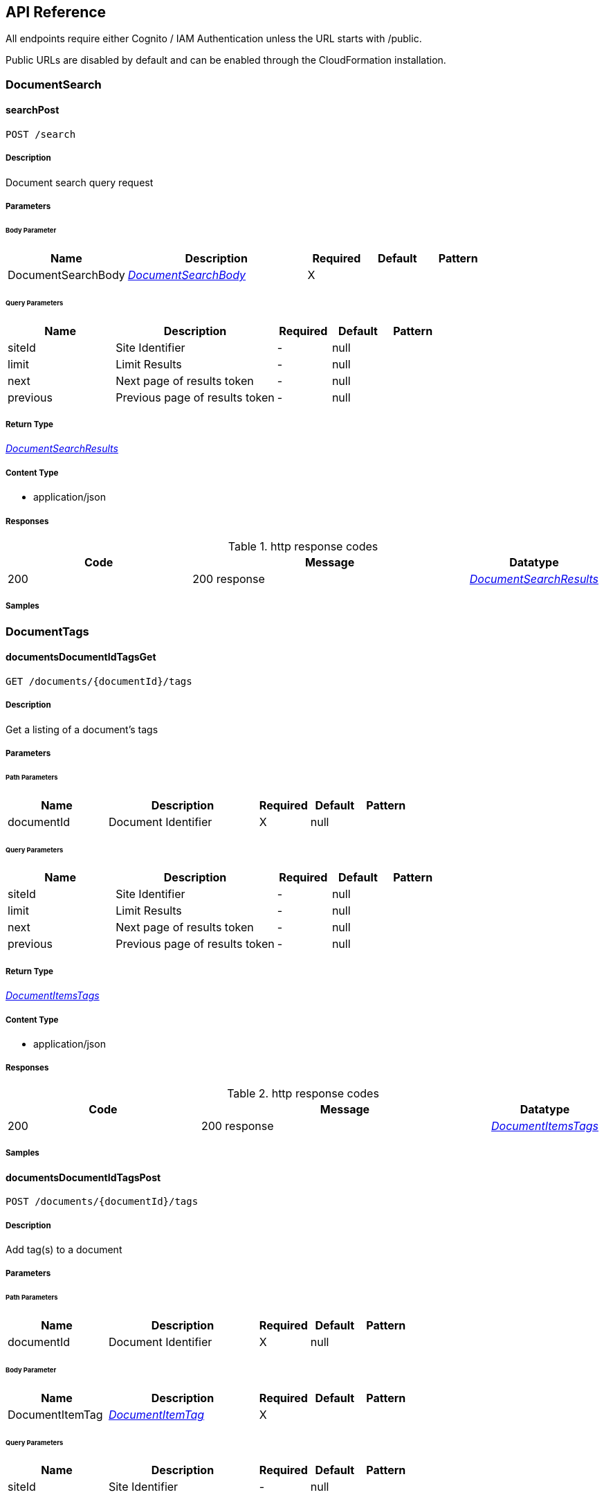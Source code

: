 API Reference
-------------
All endpoints require either Cognito / IAM Authentication unless the URL starts with /public.

Public URLs are disabled by default and can be enabled through the CloudFormation installation.

[.DocumentSearch]
=== DocumentSearch


[.searchPost]
==== searchPost

`POST /search`



===== Description

Document search query request


// markup not found, no include::{specDir}search/POST/spec.adoc[opts=optional]



===== Parameters


====== Body Parameter

[cols="2,3,1,1,1"]
|===
|Name| Description| Required| Default| Pattern

| DocumentSearchBody
|  <<DocumentSearchBody>>
| X
| 
| 

|===



====== Query Parameters

[cols="2,3,1,1,1"]
|===
|Name| Description| Required| Default| Pattern

| siteId
| Site Identifier 
| -
| null
| 

| limit
| Limit Results 
| -
| null
| 

| next
| Next page of results token 
| -
| null
| 

| previous
| Previous page of results token 
| -
| null
| 

|===


===== Return Type

<<DocumentSearchResults>>


===== Content Type

* application/json

===== Responses

.http response codes
[cols="2,3,1"]
|===
| Code | Message | Datatype


| 200
| 200 response
|  <<DocumentSearchResults>>

|===

===== Samples


// markup not found, no include::{snippetDir}search/POST/http-request.adoc[opts=optional]


// markup not found, no include::{snippetDir}search/POST/http-response.adoc[opts=optional]



// file not found, no * wiremock data link :search/POST/POST.json[]


ifdef::internal-generation[]
===== Implementation

// markup not found, no include::{specDir}search/POST/implementation.adoc[opts=optional]


endif::internal-generation[]


[.DocumentTags]
=== DocumentTags


[.documentsDocumentIdTagsGet]
==== documentsDocumentIdTagsGet

`GET /documents/{documentId}/tags`



===== Description

Get a listing of a document's tags


// markup not found, no include::{specDir}documents/\{documentId\}/tags/GET/spec.adoc[opts=optional]



===== Parameters

====== Path Parameters

[cols="2,3,1,1,1"]
|===
|Name| Description| Required| Default| Pattern

| documentId
| Document Identifier 
| X
| null
| 

|===




====== Query Parameters

[cols="2,3,1,1,1"]
|===
|Name| Description| Required| Default| Pattern

| siteId
| Site Identifier 
| -
| null
| 

| limit
| Limit Results 
| -
| null
| 

| next
| Next page of results token 
| -
| null
| 

| previous
| Previous page of results token 
| -
| null
| 

|===


===== Return Type

<<DocumentItemsTags>>


===== Content Type

* application/json

===== Responses

.http response codes
[cols="2,3,1"]
|===
| Code | Message | Datatype


| 200
| 200 response
|  <<DocumentItemsTags>>

|===

===== Samples


// markup not found, no include::{snippetDir}documents/\{documentId\}/tags/GET/http-request.adoc[opts=optional]


// markup not found, no include::{snippetDir}documents/\{documentId\}/tags/GET/http-response.adoc[opts=optional]



// file not found, no * wiremock data link :documents/{documentId}/tags/GET/GET.json[]


ifdef::internal-generation[]
===== Implementation

// markup not found, no include::{specDir}documents/\{documentId\}/tags/GET/implementation.adoc[opts=optional]


endif::internal-generation[]


[.documentsDocumentIdTagsPost]
==== documentsDocumentIdTagsPost

`POST /documents/{documentId}/tags`



===== Description

Add tag(s) to a document


// markup not found, no include::{specDir}documents/\{documentId\}/tags/POST/spec.adoc[opts=optional]



===== Parameters

====== Path Parameters

[cols="2,3,1,1,1"]
|===
|Name| Description| Required| Default| Pattern

| documentId
| Document Identifier 
| X
| null
| 

|===

====== Body Parameter

[cols="2,3,1,1,1"]
|===
|Name| Description| Required| Default| Pattern

| DocumentItemTag
|  <<DocumentItemTag>>
| X
| 
| 

|===



====== Query Parameters

[cols="2,3,1,1,1"]
|===
|Name| Description| Required| Default| Pattern

| siteId
| Site Identifier 
| -
| null
| 

|===


===== Return Type



-


===== Responses

.http response codes
[cols="2,3,1"]
|===
| Code | Message | Datatype


| 201
| Options Response
|  <<>>

|===

===== Samples


// markup not found, no include::{snippetDir}documents/\{documentId\}/tags/POST/http-request.adoc[opts=optional]


// markup not found, no include::{snippetDir}documents/\{documentId\}/tags/POST/http-response.adoc[opts=optional]



// file not found, no * wiremock data link :documents/{documentId}/tags/POST/POST.json[]


ifdef::internal-generation[]
===== Implementation

// markup not found, no include::{specDir}documents/\{documentId\}/tags/POST/implementation.adoc[opts=optional]


endif::internal-generation[]


[.documentsDocumentIdTagsPost_1]
==== documentsDocumentIdTagsPost_1

`POST /documents/{documentId}/tags#`



===== Description

Add tag(s) to a document


// markup not found, no include::{specDir}documents/\{documentId\}/tags#/POST/spec.adoc[opts=optional]



===== Parameters

====== Path Parameters

[cols="2,3,1,1,1"]
|===
|Name| Description| Required| Default| Pattern

| documentId
| Document Identifier 
| X
| null
| 

|===

====== Body Parameter

[cols="2,3,1,1,1"]
|===
|Name| Description| Required| Default| Pattern

| DocumentTagsPost
|  <<DocumentTagsPost>>
| X
| 
| 

|===



====== Query Parameters

[cols="2,3,1,1,1"]
|===
|Name| Description| Required| Default| Pattern

| siteId
| Site Identifier 
| -
| null
| 

|===


===== Return Type



-


===== Responses

.http response codes
[cols="2,3,1"]
|===
| Code | Message | Datatype


| 201
| Options Response
|  <<>>

|===

===== Samples


// markup not found, no include::{snippetDir}documents/\{documentId\}/tags#/POST/http-request.adoc[opts=optional]


// markup not found, no include::{snippetDir}documents/\{documentId\}/tags#/POST/http-response.adoc[opts=optional]



// file not found, no * wiremock data link :documents/{documentId}/tags#/POST/POST.json[]


ifdef::internal-generation[]
===== Implementation

// markup not found, no include::{specDir}documents/\{documentId\}/tags#/POST/implementation.adoc[opts=optional]


endif::internal-generation[]


[.documentsDocumentIdTagsTagKeyDelete]
==== documentsDocumentIdTagsTagKeyDelete

`DELETE /documents/{documentId}/tags/{tagKey}`



===== Description

Delete a document's tag


// markup not found, no include::{specDir}documents/\{documentId\}/tags/\{tagKey\}/DELETE/spec.adoc[opts=optional]



===== Parameters

====== Path Parameters

[cols="2,3,1,1,1"]
|===
|Name| Description| Required| Default| Pattern

| documentId
| Document Identifier 
| X
| null
| 

| tagKey
| Tag Key 
| X
| null
| 

|===




====== Query Parameters

[cols="2,3,1,1,1"]
|===
|Name| Description| Required| Default| Pattern

| siteId
| Site Identifier 
| -
| null
| 

|===


===== Return Type



-


===== Responses

.http response codes
[cols="2,3,1"]
|===
| Code | Message | Datatype


| 200
| Options Response
|  <<>>

|===

===== Samples


// markup not found, no include::{snippetDir}documents/\{documentId\}/tags/\{tagKey\}/DELETE/http-request.adoc[opts=optional]


// markup not found, no include::{snippetDir}documents/\{documentId\}/tags/\{tagKey\}/DELETE/http-response.adoc[opts=optional]



// file not found, no * wiremock data link :documents/{documentId}/tags/{tagKey}/DELETE/DELETE.json[]


ifdef::internal-generation[]
===== Implementation

// markup not found, no include::{specDir}documents/\{documentId\}/tags/\{tagKey\}/DELETE/implementation.adoc[opts=optional]


endif::internal-generation[]


[.documentsDocumentIdTagsTagKeyGet]
==== documentsDocumentIdTagsTagKeyGet

`GET /documents/{documentId}/tags/{tagKey}`



===== Description

Get a document's tag by key


// markup not found, no include::{specDir}documents/\{documentId\}/tags/\{tagKey\}/GET/spec.adoc[opts=optional]



===== Parameters

====== Path Parameters

[cols="2,3,1,1,1"]
|===
|Name| Description| Required| Default| Pattern

| documentId
| Document Identifier 
| X
| null
| 

| tagKey
| Tag Key 
| X
| null
| 

|===




====== Query Parameters

[cols="2,3,1,1,1"]
|===
|Name| Description| Required| Default| Pattern

| siteId
| Site Identifier 
| -
| null
| 

|===


===== Return Type

<<DocumentItemTag>>


===== Content Type

* application/json

===== Responses

.http response codes
[cols="2,3,1"]
|===
| Code | Message | Datatype


| 200
| 200 response
|  <<DocumentItemTag>>

|===

===== Samples


// markup not found, no include::{snippetDir}documents/\{documentId\}/tags/\{tagKey\}/GET/http-request.adoc[opts=optional]


// markup not found, no include::{snippetDir}documents/\{documentId\}/tags/\{tagKey\}/GET/http-response.adoc[opts=optional]



// file not found, no * wiremock data link :documents/{documentId}/tags/{tagKey}/GET/GET.json[]


ifdef::internal-generation[]
===== Implementation

// markup not found, no include::{specDir}documents/\{documentId\}/tags/\{tagKey\}/GET/implementation.adoc[opts=optional]


endif::internal-generation[]


[.documentsDocumentIdTagsTagKeyPut]
==== documentsDocumentIdTagsTagKeyPut

`PUT /documents/{documentId}/tags/{tagKey}`



===== Description

Update the value(s) of a document's tag


// markup not found, no include::{specDir}documents/\{documentId\}/tags/\{tagKey\}/PUT/spec.adoc[opts=optional]



===== Parameters

====== Path Parameters

[cols="2,3,1,1,1"]
|===
|Name| Description| Required| Default| Pattern

| documentId
| Document Identifier 
| X
| null
| 

| tagKey
| Tag Key 
| X
| null
| 

|===

====== Body Parameter

[cols="2,3,1,1,1"]
|===
|Name| Description| Required| Default| Pattern

| DocumentItemTagValueBody
|  <<DocumentItemTagValueBody>>
| X
| 
| 

|===



====== Query Parameters

[cols="2,3,1,1,1"]
|===
|Name| Description| Required| Default| Pattern

| siteId
| Site Identifier 
| -
| null
| 

|===


===== Return Type



-


===== Responses

.http response codes
[cols="2,3,1"]
|===
| Code | Message | Datatype


| 200
| Options Response
|  <<>>

|===

===== Samples


// markup not found, no include::{snippetDir}documents/\{documentId\}/tags/\{tagKey\}/PUT/http-request.adoc[opts=optional]


// markup not found, no include::{snippetDir}documents/\{documentId\}/tags/\{tagKey\}/PUT/http-response.adoc[opts=optional]



// file not found, no * wiremock data link :documents/{documentId}/tags/{tagKey}/PUT/PUT.json[]


ifdef::internal-generation[]
===== Implementation

// markup not found, no include::{specDir}documents/\{documentId\}/tags/\{tagKey\}/PUT/implementation.adoc[opts=optional]


endif::internal-generation[]


[.documentsDocumentIdTagsTagKeyTagValueDelete]
==== documentsDocumentIdTagsTagKeyTagValueDelete

`DELETE /documents/{documentId}/tags/{tagKey}/{tagValue}`



===== Description

Delete a document's valid tag/value combination


// markup not found, no include::{specDir}documents/\{documentId\}/tags/\{tagKey\}/\{tagValue\}/DELETE/spec.adoc[opts=optional]



===== Parameters

====== Path Parameters

[cols="2,3,1,1,1"]
|===
|Name| Description| Required| Default| Pattern

| documentId
| Document Identifier 
| X
| null
| 

| tagKey
| Tag Key 
| X
| null
| 

| tagValue
| Tag Key Value 
| X
| null
| 

|===




====== Query Parameters

[cols="2,3,1,1,1"]
|===
|Name| Description| Required| Default| Pattern

| siteId
| Site Identifier 
| -
| null
| 

|===


===== Return Type



-


===== Responses

.http response codes
[cols="2,3,1"]
|===
| Code | Message | Datatype


| 200
| Options Response
|  <<>>

|===

===== Samples


// markup not found, no include::{snippetDir}documents/\{documentId\}/tags/\{tagKey\}/\{tagValue\}/DELETE/http-request.adoc[opts=optional]


// markup not found, no include::{snippetDir}documents/\{documentId\}/tags/\{tagKey\}/\{tagValue\}/DELETE/http-response.adoc[opts=optional]



// file not found, no * wiremock data link :documents/{documentId}/tags/{tagKey}/{tagValue}/DELETE/DELETE.json[]


ifdef::internal-generation[]
===== Implementation

// markup not found, no include::{specDir}documents/\{documentId\}/tags/\{tagKey\}/\{tagValue\}/DELETE/implementation.adoc[opts=optional]


endif::internal-generation[]


[.Documents]
=== Documents


[.documentsDocumentIdContentGet]
==== documentsDocumentIdContentGet

`GET /documents/{documentId}/content`



===== Description

Get a document's contents


// markup not found, no include::{specDir}documents/\{documentId\}/content/GET/spec.adoc[opts=optional]



===== Parameters

====== Path Parameters

[cols="2,3,1,1,1"]
|===
|Name| Description| Required| Default| Pattern

| documentId
| Document Identifier 
| X
| null
| 

|===




====== Query Parameters

[cols="2,3,1,1,1"]
|===
|Name| Description| Required| Default| Pattern

| siteId
| Site Identifier 
| -
| null
| 

| versionId
| Version Identifier 
| -
| null
| 

|===


===== Return Type

<<DocumentContent>>


===== Content Type

* application/json

===== Responses

.http response codes
[cols="2,3,1"]
|===
| Code | Message | Datatype


| 200
| 200 response
|  <<DocumentContent>>

|===

===== Samples


// markup not found, no include::{snippetDir}documents/\{documentId\}/content/GET/http-request.adoc[opts=optional]


// markup not found, no include::{snippetDir}documents/\{documentId\}/content/GET/http-response.adoc[opts=optional]



// file not found, no * wiremock data link :documents/{documentId}/content/GET/GET.json[]


ifdef::internal-generation[]
===== Implementation

// markup not found, no include::{specDir}documents/\{documentId\}/content/GET/implementation.adoc[opts=optional]


endif::internal-generation[]


[.documentsDocumentIdDelete]
==== documentsDocumentIdDelete

`DELETE /documents/{documentId}`



===== Description

Delete a document


// markup not found, no include::{specDir}documents/\{documentId\}/DELETE/spec.adoc[opts=optional]



===== Parameters

====== Path Parameters

[cols="2,3,1,1,1"]
|===
|Name| Description| Required| Default| Pattern

| documentId
| Document Identifier 
| X
| null
| 

|===




====== Query Parameters

[cols="2,3,1,1,1"]
|===
|Name| Description| Required| Default| Pattern

| siteId
| Site Identifier 
| -
| null
| 

|===


===== Return Type



-


===== Responses

.http response codes
[cols="2,3,1"]
|===
| Code | Message | Datatype


| 200
| Options Response
|  <<>>

|===

===== Samples


// markup not found, no include::{snippetDir}documents/\{documentId\}/DELETE/http-request.adoc[opts=optional]


// markup not found, no include::{snippetDir}documents/\{documentId\}/DELETE/http-response.adoc[opts=optional]



// file not found, no * wiremock data link :documents/{documentId}/DELETE/DELETE.json[]


ifdef::internal-generation[]
===== Implementation

// markup not found, no include::{specDir}documents/\{documentId\}/DELETE/implementation.adoc[opts=optional]


endif::internal-generation[]


[.documentsDocumentIdGet]
==== documentsDocumentIdGet

`GET /documents/{documentId}`



===== Description

Retrieves a document details


// markup not found, no include::{specDir}documents/\{documentId\}/GET/spec.adoc[opts=optional]



===== Parameters

====== Path Parameters

[cols="2,3,1,1,1"]
|===
|Name| Description| Required| Default| Pattern

| documentId
| Document Identifier 
| X
| null
| 

|===




====== Query Parameters

[cols="2,3,1,1,1"]
|===
|Name| Description| Required| Default| Pattern

| siteId
| Site Identifier 
| -
| null
| 

|===


===== Return Type

<<DocumentItem>>


===== Content Type

* application/json

===== Responses

.http response codes
[cols="2,3,1"]
|===
| Code | Message | Datatype


| 200
| 200 response
|  <<DocumentItem>>

|===

===== Samples


// markup not found, no include::{snippetDir}documents/\{documentId\}/GET/http-request.adoc[opts=optional]


// markup not found, no include::{snippetDir}documents/\{documentId\}/GET/http-response.adoc[opts=optional]



// file not found, no * wiremock data link :documents/{documentId}/GET/GET.json[]


ifdef::internal-generation[]
===== Implementation

// markup not found, no include::{specDir}documents/\{documentId\}/GET/implementation.adoc[opts=optional]


endif::internal-generation[]


[.documentsDocumentIdPatch]
==== documentsDocumentIdPatch

`PATCH /documents/{documentId}`



===== Description

Update a document details


// markup not found, no include::{specDir}documents/\{documentId\}/PATCH/spec.adoc[opts=optional]



===== Parameters

====== Path Parameters

[cols="2,3,1,1,1"]
|===
|Name| Description| Required| Default| Pattern

| documentId
| Document Identifier 
| X
| null
| 

|===

====== Body Parameter

[cols="2,3,1,1,1"]
|===
|Name| Description| Required| Default| Pattern

| DocumentBody
|  <<DocumentBody>>
| X
| 
| 

|===



====== Query Parameters

[cols="2,3,1,1,1"]
|===
|Name| Description| Required| Default| Pattern

| siteId
| Site Identifier 
| -
| null
| 

|===


===== Return Type

<<DocumentPostResponse>>


===== Content Type

* application/json

===== Responses

.http response codes
[cols="2,3,1"]
|===
| Code | Message | Datatype


| 200
| 200 response
|  <<DocumentPostResponse>>

|===

===== Samples


// markup not found, no include::{snippetDir}documents/\{documentId\}/PATCH/http-request.adoc[opts=optional]


// markup not found, no include::{snippetDir}documents/\{documentId\}/PATCH/http-response.adoc[opts=optional]



// file not found, no * wiremock data link :documents/{documentId}/PATCH/PATCH.json[]


ifdef::internal-generation[]
===== Implementation

// markup not found, no include::{specDir}documents/\{documentId\}/PATCH/implementation.adoc[opts=optional]


endif::internal-generation[]


[.documentsDocumentIdUploadGet]
==== documentsDocumentIdUploadGet

`GET /documents/{documentId}/upload`



===== Description

Returns a url that can be used to upload documents larger than 5 MB for a specific documentId


// markup not found, no include::{specDir}documents/\{documentId\}/upload/GET/spec.adoc[opts=optional]



===== Parameters

====== Path Parameters

[cols="2,3,1,1,1"]
|===
|Name| Description| Required| Default| Pattern

| documentId
| Document Identifier 
| X
| null
| 

|===




====== Query Parameters

[cols="2,3,1,1,1"]
|===
|Name| Description| Required| Default| Pattern

| siteId
| Site Identifier 
| -
| null
| 

| contentLength
| Indicates the size of the entity-body 
| -
| null
| 

| duration
| Indicates the number of hours request is valid for 
| X
| null
| 

|===


===== Return Type

<<DocumentUrl>>


===== Content Type

* application/json

===== Responses

.http response codes
[cols="2,3,1"]
|===
| Code | Message | Datatype


| 200
| 200 response
|  <<DocumentUrl>>

|===

===== Samples


// markup not found, no include::{snippetDir}documents/\{documentId\}/upload/GET/http-request.adoc[opts=optional]


// markup not found, no include::{snippetDir}documents/\{documentId\}/upload/GET/http-response.adoc[opts=optional]



// file not found, no * wiremock data link :documents/{documentId}/upload/GET/GET.json[]


ifdef::internal-generation[]
===== Implementation

// markup not found, no include::{specDir}documents/\{documentId\}/upload/GET/implementation.adoc[opts=optional]


endif::internal-generation[]


[.documentsDocumentIdUrlGet]
==== documentsDocumentIdUrlGet

`GET /documents/{documentId}/url`



===== Description

Returns a url for the document's contents that expires (default 48 hours)


// markup not found, no include::{specDir}documents/\{documentId\}/url/GET/spec.adoc[opts=optional]



===== Parameters

====== Path Parameters

[cols="2,3,1,1,1"]
|===
|Name| Description| Required| Default| Pattern

| documentId
| Document Identifier 
| X
| null
| 

|===




====== Query Parameters

[cols="2,3,1,1,1"]
|===
|Name| Description| Required| Default| Pattern

| siteId
| Site Identifier 
| -
| null
| 

| versionId
| Version Identifier 
| -
| null
| 

| duration
| Indicates the number of hours request is valid for 
| X
| null
| 

|===


===== Return Type

<<DocumentUrl>>


===== Content Type

* application/json

===== Responses

.http response codes
[cols="2,3,1"]
|===
| Code | Message | Datatype


| 200
| 200 response
|  <<DocumentUrl>>

|===

===== Samples


// markup not found, no include::{snippetDir}documents/\{documentId\}/url/GET/http-request.adoc[opts=optional]


// markup not found, no include::{snippetDir}documents/\{documentId\}/url/GET/http-response.adoc[opts=optional]



// file not found, no * wiremock data link :documents/{documentId}/url/GET/GET.json[]


ifdef::internal-generation[]
===== Implementation

// markup not found, no include::{specDir}documents/\{documentId\}/url/GET/implementation.adoc[opts=optional]


endif::internal-generation[]


[.documentsDocumentIdVersionsGet]
==== documentsDocumentIdVersionsGet

`GET /documents/{documentId}/versions`



===== Description

Get a listing of document content versions


// markup not found, no include::{specDir}documents/\{documentId\}/versions/GET/spec.adoc[opts=optional]



===== Parameters

====== Path Parameters

[cols="2,3,1,1,1"]
|===
|Name| Description| Required| Default| Pattern

| documentId
| Document Identifier 
| X
| null
| 

|===




====== Query Parameters

[cols="2,3,1,1,1"]
|===
|Name| Description| Required| Default| Pattern

| siteId
| Site Identifier 
| -
| null
| 

| next
| Next page of results token 
| -
| null
| 

|===


===== Return Type

<<DocumentItemsVersions>>


===== Content Type

* application/json

===== Responses

.http response codes
[cols="2,3,1"]
|===
| Code | Message | Datatype


| 200
| 200 response
|  <<DocumentItemsVersions>>

|===

===== Samples


// markup not found, no include::{snippetDir}documents/\{documentId\}/versions/GET/http-request.adoc[opts=optional]


// markup not found, no include::{snippetDir}documents/\{documentId\}/versions/GET/http-response.adoc[opts=optional]



// file not found, no * wiremock data link :documents/{documentId}/versions/GET/GET.json[]


ifdef::internal-generation[]
===== Implementation

// markup not found, no include::{specDir}documents/\{documentId\}/versions/GET/implementation.adoc[opts=optional]


endif::internal-generation[]


[.documentsGet]
==== documentsGet

`GET /documents`



===== Description

Returns a list of most recent added documents order by inserted DESC


// markup not found, no include::{specDir}documents/GET/spec.adoc[opts=optional]



===== Parameters





====== Query Parameters

[cols="2,3,1,1,1"]
|===
|Name| Description| Required| Default| Pattern

| date
| Fetch documents inserted on a certain date (yyyy-MM-dd) 
| -
| null
| 

| tz
| UTC offset to apply to date parameter (IE: -0600) 
| -
| null
| 

| next
| Next page of results token 
| -
| null
| 

| previous
| Previous page of results token 
| -
| null
| 

| siteId
| Site Identifier 
| -
| null
| 

| limit
| Limit Results 
| -
| null
| 

|===


===== Return Type

<<DocumentItemsResults>>


===== Content Type

* application/json

===== Responses

.http response codes
[cols="2,3,1"]
|===
| Code | Message | Datatype


| 200
| 200 response
|  <<DocumentItemsResults>>

|===

===== Samples


// markup not found, no include::{snippetDir}documents/GET/http-request.adoc[opts=optional]


// markup not found, no include::{snippetDir}documents/GET/http-response.adoc[opts=optional]



// file not found, no * wiremock data link :documents/GET/GET.json[]


ifdef::internal-generation[]
===== Implementation

// markup not found, no include::{specDir}documents/GET/implementation.adoc[opts=optional]


endif::internal-generation[]


[.documentsPost]
==== documentsPost

`POST /documents`



===== Description

Saves a new document


// markup not found, no include::{specDir}documents/POST/spec.adoc[opts=optional]



===== Parameters


====== Body Parameter

[cols="2,3,1,1,1"]
|===
|Name| Description| Required| Default| Pattern

| DocumentBody
|  <<DocumentBody>>
| X
| 
| 

|===



====== Query Parameters

[cols="2,3,1,1,1"]
|===
|Name| Description| Required| Default| Pattern

| siteId
| Site Identifier 
| -
| null
| 

|===


===== Return Type

<<DocumentPostResponse>>


===== Content Type

* application/json

===== Responses

.http response codes
[cols="2,3,1"]
|===
| Code | Message | Datatype


| 201
| 201 response
|  <<DocumentPostResponse>>

|===

===== Samples


// markup not found, no include::{snippetDir}documents/POST/http-request.adoc[opts=optional]


// markup not found, no include::{snippetDir}documents/POST/http-response.adoc[opts=optional]



// file not found, no * wiremock data link :documents/POST/POST.json[]


ifdef::internal-generation[]
===== Implementation

// markup not found, no include::{specDir}documents/POST/implementation.adoc[opts=optional]


endif::internal-generation[]


[.documentsUploadGet]
==== documentsUploadGet

`GET /documents/upload`



===== Description

Returns a url that can be used to upload a document that is larger than 5 MB


// markup not found, no include::{specDir}documents/upload/GET/spec.adoc[opts=optional]



===== Parameters





====== Query Parameters

[cols="2,3,1,1,1"]
|===
|Name| Description| Required| Default| Pattern

| path
| The upload file&#39;s path 
| -
| null
| 

| siteId
| Site Identifier 
| -
| null
| 

| contentLength
| Indicates the size of the entity-body 
| -
| null
| 

| duration
| Indicates the number of hours request is valid for 
| X
| null
| 

|===


===== Return Type

<<DocumentUrl>>


===== Content Type

* application/json

===== Responses

.http response codes
[cols="2,3,1"]
|===
| Code | Message | Datatype


| 200
| 200 response
|  <<DocumentUrl>>

|===

===== Samples


// markup not found, no include::{snippetDir}documents/upload/GET/http-request.adoc[opts=optional]


// markup not found, no include::{snippetDir}documents/upload/GET/http-response.adoc[opts=optional]



// file not found, no * wiremock data link :documents/upload/GET/GET.json[]


ifdef::internal-generation[]
===== Implementation

// markup not found, no include::{specDir}documents/upload/GET/implementation.adoc[opts=optional]


endif::internal-generation[]


[.Miscellaneous]
=== Miscellaneous


[.sitesGet]
==== sitesGet

`GET /sites`



===== Description

Returns the list of sites the user has access to


// markup not found, no include::{specDir}sites/GET/spec.adoc[opts=optional]



===== Parameters







===== Return Type

<<Sites>>


===== Content Type

* application/json

===== Responses

.http response codes
[cols="2,3,1"]
|===
| Code | Message | Datatype


| 200
| 200 response
|  <<Sites>>

|===

===== Samples


// markup not found, no include::{snippetDir}sites/GET/http-request.adoc[opts=optional]


// markup not found, no include::{snippetDir}sites/GET/http-response.adoc[opts=optional]



// file not found, no * wiremock data link :sites/GET/GET.json[]


ifdef::internal-generation[]
===== Implementation

// markup not found, no include::{specDir}sites/GET/implementation.adoc[opts=optional]


endif::internal-generation[]


[.versionGet]
==== versionGet

`GET /version`



===== Description

Return the version of FormKiQ


// markup not found, no include::{specDir}version/GET/spec.adoc[opts=optional]



===== Parameters







===== Return Type

<<Version>>


===== Content Type

* application/json

===== Responses

.http response codes
[cols="2,3,1"]
|===
| Code | Message | Datatype


| 200
| 200 response
|  <<Version>>

|===

===== Samples


// markup not found, no include::{snippetDir}version/GET/http-request.adoc[opts=optional]


// markup not found, no include::{snippetDir}version/GET/http-response.adoc[opts=optional]



// file not found, no * wiremock data link :version/GET/GET.json[]


ifdef::internal-generation[]
===== Implementation

// markup not found, no include::{specDir}version/GET/implementation.adoc[opts=optional]


endif::internal-generation[]


[.Public]
=== Public


[.publicDocumentsPost]
==== publicDocumentsPost

`POST /public/documents`



===== Description

Allows unauthenticated creation of new documents, must be enabled during installation (disabled by default)


// markup not found, no include::{specDir}public/documents/POST/spec.adoc[opts=optional]



===== Parameters


====== Body Parameter

[cols="2,3,1,1,1"]
|===
|Name| Description| Required| Default| Pattern

| DocumentBody
|  <<DocumentBody>>
| X
| 
| 

|===



====== Query Parameters

[cols="2,3,1,1,1"]
|===
|Name| Description| Required| Default| Pattern

| siteId
| Site Identifier 
| -
| null
| 

|===


===== Return Type

<<DocumentId>>


===== Content Type

* application/json

===== Responses

.http response codes
[cols="2,3,1"]
|===
| Code | Message | Datatype


| 201
| 201 response
|  <<DocumentId>>

|===

===== Samples


// markup not found, no include::{snippetDir}public/documents/POST/http-request.adoc[opts=optional]


// markup not found, no include::{snippetDir}public/documents/POST/http-response.adoc[opts=optional]



// file not found, no * wiremock data link :public/documents/POST/POST.json[]


ifdef::internal-generation[]
===== Implementation

// markup not found, no include::{specDir}public/documents/POST/implementation.adoc[opts=optional]


endif::internal-generation[]


[.publicWebhooksWebhooksPost]
==== publicWebhooksWebhooksPost

`POST /public/webhooks/{webhooks+}`



===== Description

Incoming public webhook, must be enabled during installation (disabled by default)


// markup not found, no include::{specDir}public/webhooks/\{webhooks+\}/POST/spec.adoc[opts=optional]



===== Parameters

====== Path Parameters

[cols="2,3,1,1,1"]
|===
|Name| Description| Required| Default| Pattern

| webhooks+
| Web Hook Param 
| X
| null
| 

|===

====== Body Parameter

[cols="2,3,1,1,1"]
|===
|Name| Description| Required| Default| Pattern

| body
|  <<object>>
| X
| 
| 

|===



====== Query Parameters

[cols="2,3,1,1,1"]
|===
|Name| Description| Required| Default| Pattern

| siteId
| Site Identifier 
| -
| null
| 

|===


===== Return Type

<<DocumentId>>


===== Content Type

* application/json

===== Responses

.http response codes
[cols="2,3,1"]
|===
| Code | Message | Datatype


| 200
| 200 response
|  <<DocumentId>>

|===

===== Samples


// markup not found, no include::{snippetDir}public/webhooks/\{webhooks+\}/POST/http-request.adoc[opts=optional]


// markup not found, no include::{snippetDir}public/webhooks/\{webhooks+\}/POST/http-response.adoc[opts=optional]



// file not found, no * wiremock data link :public/webhooks/{webhooks+}/POST/POST.json[]


ifdef::internal-generation[]
===== Implementation

// markup not found, no include::{specDir}public/webhooks/\{webhooks+\}/POST/implementation.adoc[opts=optional]


endif::internal-generation[]


[.Webhooks]
=== Webhooks


[.privateWebhooksWebhooksPost]
==== privateWebhooksWebhooksPost

`POST /private/webhooks/{webhooks+}`



===== Description

Incoming private webhook


// markup not found, no include::{specDir}private/webhooks/\{webhooks+\}/POST/spec.adoc[opts=optional]



===== Parameters

====== Path Parameters

[cols="2,3,1,1,1"]
|===
|Name| Description| Required| Default| Pattern

| webhooks+
| Web Hook Param 
| X
| null
| 

|===

====== Body Parameter

[cols="2,3,1,1,1"]
|===
|Name| Description| Required| Default| Pattern

| body
|  <<object>>
| X
| 
| 

|===



====== Query Parameters

[cols="2,3,1,1,1"]
|===
|Name| Description| Required| Default| Pattern

| siteId
| Site Identifier 
| -
| null
| 

|===


===== Return Type

<<DocumentId>>


===== Content Type

* application/json

===== Responses

.http response codes
[cols="2,3,1"]
|===
| Code | Message | Datatype


| 200
| 200 response
|  <<DocumentId>>

|===

===== Samples


// markup not found, no include::{snippetDir}private/webhooks/\{webhooks+\}/POST/http-request.adoc[opts=optional]


// markup not found, no include::{snippetDir}private/webhooks/\{webhooks+\}/POST/http-response.adoc[opts=optional]



// file not found, no * wiremock data link :private/webhooks/{webhooks+}/POST/POST.json[]


ifdef::internal-generation[]
===== Implementation

// markup not found, no include::{specDir}private/webhooks/\{webhooks+\}/POST/implementation.adoc[opts=optional]


endif::internal-generation[]


[.webhooksGet]
==== webhooksGet

`GET /webhooks`



===== Description

Returns a list of webhooks


// markup not found, no include::{specDir}webhooks/GET/spec.adoc[opts=optional]



===== Parameters





====== Query Parameters

[cols="2,3,1,1,1"]
|===
|Name| Description| Required| Default| Pattern

| siteId
| Site Identifier 
| -
| null
| 

|===


===== Return Type

<<WebhookResults>>


===== Content Type

* application/json

===== Responses

.http response codes
[cols="2,3,1"]
|===
| Code | Message | Datatype


| 200
| 200 response
|  <<WebhookResults>>

|===

===== Samples


// markup not found, no include::{snippetDir}webhooks/GET/http-request.adoc[opts=optional]


// markup not found, no include::{snippetDir}webhooks/GET/http-response.adoc[opts=optional]



// file not found, no * wiremock data link :webhooks/GET/GET.json[]


ifdef::internal-generation[]
===== Implementation

// markup not found, no include::{specDir}webhooks/GET/implementation.adoc[opts=optional]


endif::internal-generation[]


[.webhooksPost]
==== webhooksPost

`POST /webhooks`



===== Description

Save a new webhook


// markup not found, no include::{specDir}webhooks/POST/spec.adoc[opts=optional]



===== Parameters


====== Body Parameter

[cols="2,3,1,1,1"]
|===
|Name| Description| Required| Default| Pattern

| WebhookBody
|  <<WebhookBody>>
| X
| 
| 

|===



====== Query Parameters

[cols="2,3,1,1,1"]
|===
|Name| Description| Required| Default| Pattern

| siteId
| Site Identifier 
| -
| null
| 

|===


===== Return Type

<<WebhookPostResponse>>


===== Content Type

* application/json

===== Responses

.http response codes
[cols="2,3,1"]
|===
| Code | Message | Datatype


| 201
| 201 response
|  <<WebhookPostResponse>>

|===

===== Samples


// markup not found, no include::{snippetDir}webhooks/POST/http-request.adoc[opts=optional]


// markup not found, no include::{snippetDir}webhooks/POST/http-response.adoc[opts=optional]



// file not found, no * wiremock data link :webhooks/POST/POST.json[]


ifdef::internal-generation[]
===== Implementation

// markup not found, no include::{specDir}webhooks/POST/implementation.adoc[opts=optional]


endif::internal-generation[]


[.webhooksWebhookIdDelete]
==== webhooksWebhookIdDelete

`DELETE /webhooks/{webhookId}`



===== Description

Deletes a webhook


// markup not found, no include::{specDir}webhooks/\{webhookId\}/DELETE/spec.adoc[opts=optional]



===== Parameters

====== Path Parameters

[cols="2,3,1,1,1"]
|===
|Name| Description| Required| Default| Pattern

| webhookId
| Web Hook Param 
| X
| null
| 

|===




====== Query Parameters

[cols="2,3,1,1,1"]
|===
|Name| Description| Required| Default| Pattern

| siteId
| Site Identifier 
| -
| null
| 

|===


===== Return Type



-


===== Responses

.http response codes
[cols="2,3,1"]
|===
| Code | Message | Datatype


| 200
| Options Response
|  <<>>

|===

===== Samples


// markup not found, no include::{snippetDir}webhooks/\{webhookId\}/DELETE/http-request.adoc[opts=optional]


// markup not found, no include::{snippetDir}webhooks/\{webhookId\}/DELETE/http-response.adoc[opts=optional]



// file not found, no * wiremock data link :webhooks/{webhookId}/DELETE/DELETE.json[]


ifdef::internal-generation[]
===== Implementation

// markup not found, no include::{specDir}webhooks/\{webhookId\}/DELETE/implementation.adoc[opts=optional]


endif::internal-generation[]


[.webhooksWebhookIdGet]
==== webhooksWebhookIdGet

`GET /webhooks/{webhookId}`



===== Description

Returns a webhook details


// markup not found, no include::{specDir}webhooks/\{webhookId\}/GET/spec.adoc[opts=optional]



===== Parameters

====== Path Parameters

[cols="2,3,1,1,1"]
|===
|Name| Description| Required| Default| Pattern

| webhookId
| Web Hook Param 
| X
| null
| 

|===




====== Query Parameters

[cols="2,3,1,1,1"]
|===
|Name| Description| Required| Default| Pattern

| siteId
| Site Identifier 
| -
| null
| 

|===


===== Return Type

<<Webhook>>


===== Content Type

* application/json

===== Responses

.http response codes
[cols="2,3,1"]
|===
| Code | Message | Datatype


| 200
| 200 response
|  <<Webhook>>

|===

===== Samples


// markup not found, no include::{snippetDir}webhooks/\{webhookId\}/GET/http-request.adoc[opts=optional]


// markup not found, no include::{snippetDir}webhooks/\{webhookId\}/GET/http-response.adoc[opts=optional]



// file not found, no * wiremock data link :webhooks/{webhookId}/GET/GET.json[]


ifdef::internal-generation[]
===== Implementation

// markup not found, no include::{specDir}webhooks/\{webhookId\}/GET/implementation.adoc[opts=optional]


endif::internal-generation[]


[.webhooksWebhookIdPatch]
==== webhooksWebhookIdPatch

`PATCH /webhooks/{webhookId}`



===== Description

Updates a webhook


// markup not found, no include::{specDir}webhooks/\{webhookId\}/PATCH/spec.adoc[opts=optional]



===== Parameters

====== Path Parameters

[cols="2,3,1,1,1"]
|===
|Name| Description| Required| Default| Pattern

| webhookId
| Web Hook Param 
| X
| null
| 

|===

====== Body Parameter

[cols="2,3,1,1,1"]
|===
|Name| Description| Required| Default| Pattern

| WebhookBody
|  <<WebhookBody>>
| X
| 
| 

|===



====== Query Parameters

[cols="2,3,1,1,1"]
|===
|Name| Description| Required| Default| Pattern

| siteId
| Site Identifier 
| -
| null
| 

|===


===== Return Type



-


===== Responses

.http response codes
[cols="2,3,1"]
|===
| Code | Message | Datatype


| 200
| Options Response
|  <<>>

|===

===== Samples


// markup not found, no include::{snippetDir}webhooks/\{webhookId\}/PATCH/http-request.adoc[opts=optional]


// markup not found, no include::{snippetDir}webhooks/\{webhookId\}/PATCH/http-response.adoc[opts=optional]



// file not found, no * wiremock data link :webhooks/{webhookId}/PATCH/PATCH.json[]


ifdef::internal-generation[]
===== Implementation

// markup not found, no include::{specDir}webhooks/\{webhookId\}/PATCH/implementation.adoc[opts=optional]


endif::internal-generation[]


[.webhooksWebhookIdTagsGet]
==== webhooksWebhookIdTagsGet

`GET /webhooks/{webhookId}/tags`



===== Description

Get a webhook's tags


// markup not found, no include::{specDir}webhooks/\{webhookId\}/tags/GET/spec.adoc[opts=optional]



===== Parameters

====== Path Parameters

[cols="2,3,1,1,1"]
|===
|Name| Description| Required| Default| Pattern

| webhookId
| Web Hook Param 
| X
| null
| 

|===




====== Query Parameters

[cols="2,3,1,1,1"]
|===
|Name| Description| Required| Default| Pattern

| siteId
| Site Identifier 
| -
| null
| 

|===


===== Return Type

<<WebhookTags>>


===== Content Type

* application/json

===== Responses

.http response codes
[cols="2,3,1"]
|===
| Code | Message | Datatype


| 200
| 200 response
|  <<WebhookTags>>

|===

===== Samples


// markup not found, no include::{snippetDir}webhooks/\{webhookId\}/tags/GET/http-request.adoc[opts=optional]


// markup not found, no include::{snippetDir}webhooks/\{webhookId\}/tags/GET/http-response.adoc[opts=optional]



// file not found, no * wiremock data link :webhooks/{webhookId}/tags/GET/GET.json[]


ifdef::internal-generation[]
===== Implementation

// markup not found, no include::{specDir}webhooks/\{webhookId\}/tags/GET/implementation.adoc[opts=optional]


endif::internal-generation[]


[.webhooksWebhookIdTagsPost]
==== webhooksWebhookIdTagsPost

`POST /webhooks/{webhookId}/tags`



===== Description

Add a tag to a webhook


// markup not found, no include::{specDir}webhooks/\{webhookId\}/tags/POST/spec.adoc[opts=optional]



===== Parameters

====== Path Parameters

[cols="2,3,1,1,1"]
|===
|Name| Description| Required| Default| Pattern

| webhookId
| Web Hook Param 
| X
| null
| 

|===

====== Body Parameter

[cols="2,3,1,1,1"]
|===
|Name| Description| Required| Default| Pattern

| DocumentItemTag
|  <<DocumentItemTag>>
| X
| 
| 

|===



====== Query Parameters

[cols="2,3,1,1,1"]
|===
|Name| Description| Required| Default| Pattern

| siteId
| Site Identifier 
| -
| null
| 

|===


===== Return Type



-


===== Responses

.http response codes
[cols="2,3,1"]
|===
| Code | Message | Datatype


| 201
| Options Response
|  <<>>

|===

===== Samples


// markup not found, no include::{snippetDir}webhooks/\{webhookId\}/tags/POST/http-request.adoc[opts=optional]


// markup not found, no include::{snippetDir}webhooks/\{webhookId\}/tags/POST/http-response.adoc[opts=optional]



// file not found, no * wiremock data link :webhooks/{webhookId}/tags/POST/POST.json[]


ifdef::internal-generation[]
===== Implementation

// markup not found, no include::{specDir}webhooks/\{webhookId\}/tags/POST/implementation.adoc[opts=optional]


endif::internal-generation[]


[#models]
== API Models


[#DocumentBody]
=== _DocumentBody_ 



[.fields-DocumentBody]
[cols="2,1,2,4,1"]
|===
| Field Name| Required| Type| Description| Format

| path
| 
| String 
| Path or Name of document
|  

| contentType
| 
| String 
| Document Content-Type
|  

| isBase64
| 
| Boolean 
| Is Content Base64 encoded
|  

| content
| X
| String 
| Document content
|  

| tags
| 
| List  of <<WebhookBody_tags>>
| List of tags
|  

| documents
| 
| List  of <<DocumentBody_documents>>
| List of related documents
|  

|===


[#DocumentBodyDocuments]
=== _DocumentBodyDocuments_ 



[.fields-DocumentBodyDocuments]
[cols="2,1,2,4,1"]
|===
| Field Name| Required| Type| Description| Format

| path
| 
| String 
| Path or Name of document
|  

| contentType
| 
| String 
| Document Content-Type
|  

| isBase64
| 
| Boolean 
| Is Content Base64 encoded
|  

| content
| 
| String 
| Document content
|  

| tags
| 
| List  of <<WebhookBody_tags>>
| List of tags
|  

|===


[#DocumentContent]
=== _DocumentContent_ 



[.fields-DocumentContent]
[cols="2,1,2,4,1"]
|===
| Field Name| Required| Type| Description| Format

| content
| 
| String 
| Document content
|  

| contentUrl
| 
| String 
| Url to document content
|  

| contentType
| 
| String 
| Document Content-Type
|  

| isBase64
| 
| Boolean 
| Is Content Base64 encoded
|  

|===


[#DocumentId]
=== _DocumentId_ 



[.fields-DocumentId]
[cols="2,1,2,4,1"]
|===
| Field Name| Required| Type| Description| Format

| documentId
| X
| UUID 
| Document Identifier
| uuid 

| siteId
| 
| String 
| Site Identifier
|  

|===


[#DocumentItem]
=== _DocumentItem_ 



[.fields-DocumentItem]
[cols="2,1,2,4,1"]
|===
| Field Name| Required| Type| Description| Format

| next
| 
| String 
| Next page of results token
|  

| previous
| 
| String 
| Previous page of results token
|  

| siteId
| 
| String 
| Site Identifier
|  

| path
| X
| String 
| Path or Name of document
|  

| insertedDate
| 
| Date 
| Inserted Timestamp
| date-time 

| checksum
| 
| String 
| Document checksum, changes when document file changes
|  

| documentId
| X
| UUID 
| Document Identifier
| uuid 

| contentType
| 
| String 
| Document Content-Type
|  

| userId
| 
| String 
| User who added document
|  

| contentLength
| 
| Integer 
| Document size
|  

| versionId
| 
| String 
| Document version
|  

| belongsToDocumentId
| 
| String 
| Parent Document Identifier
|  

| documents
| 
| List  of <<DocumentItem_documents>>
| List of related documents
|  

|===


[#DocumentItemDocuments]
=== _DocumentItemDocuments_ 



[.fields-DocumentItemDocuments]
[cols="2,1,2,4,1"]
|===
| Field Name| Required| Type| Description| Format

| path
| 
| String 
| Path or Name of document
|  

| insertedDate
| 
| Date 
| Inserted Timestamp
| date-time 

| checksum
| 
| String 
| Document checksum, changes when document file changes
|  

| documentId
| 
| UUID 
| Document Identifier
| uuid 

| contentType
| 
| String 
| Document Content-Type
|  

| userId
| 
| String 
| User who added document
|  

| contentLength
| 
| Integer 
| Document size
|  

| versionId
| 
| String 
| Document version
|  

| belongsToDocumentId
| 
| String 
| Parent Document Identifier
|  

|===


[#DocumentItemTag]
=== _DocumentItemTag_ 



[.fields-DocumentItemTag]
[cols="2,1,2,4,1"]
|===
| Field Name| Required| Type| Description| Format

| insertedDate
| 
| String 
| Inserted Timestamp
|  

| documentId
| 
| String 
| Document Identifier
|  

| type
| 
| String 
| Tag type
|  

| userId
| 
| String 
| User who added document
|  

| value
| X
| String 
| Tag value
|  

| values
| 
| List  of <<string>>
| Tag values
|  

| key
| X
| String 
| Tag key
|  

|===


[#DocumentItemTagValueBody]
=== _DocumentItemTagValueBody_ 



[.fields-DocumentItemTagValueBody]
[cols="2,1,2,4,1"]
|===
| Field Name| Required| Type| Description| Format

| value
| 
| String 
| Tag value
|  

| values
| 
| List  of <<string>>
| Tag values
|  

|===


[#DocumentItemVersion]
=== _DocumentItemVersion_ 



[.fields-DocumentItemVersion]
[cols="2,1,2,4,1"]
|===
| Field Name| Required| Type| Description| Format

| versionId
| X
| String 
| Document version
|  

| lastModifiedDate
| 
| String 
| Last modified date
|  

|===


[#DocumentItemsResults]
=== _DocumentItemsResults_ 



[.fields-DocumentItemsResults]
[cols="2,1,2,4,1"]
|===
| Field Name| Required| Type| Description| Format

| next
| 
| String 
| Next page of results token
|  

| previous
| 
| String 
| Previous page of results token
|  

| documents
| 
| List  of <<object>>
| List of documents
|  

|===


[#DocumentItemsTags]
=== _DocumentItemsTags_ 



[.fields-DocumentItemsTags]
[cols="2,1,2,4,1"]
|===
| Field Name| Required| Type| Description| Format

| next
| 
| String 
| Next page of results token
|  

| previous
| 
| String 
| Previous page of results token
|  

| tags
| 
| List  of <<DocumentItemTag>>
| List of tags
|  

|===


[#DocumentItemsVersions]
=== _DocumentItemsVersions_ 



[.fields-DocumentItemsVersions]
[cols="2,1,2,4,1"]
|===
| Field Name| Required| Type| Description| Format

| next
| 
| String 
| Next page of results token
|  

| versions
| 
| List  of <<DocumentItemVersion>>
| List of document versions
|  

|===


[#DocumentPostResponse]
=== _DocumentPostResponse_ 



[.fields-DocumentPostResponse]
[cols="2,1,2,4,1"]
|===
| Field Name| Required| Type| Description| Format

| documentId
| 
| UUID 
| Document Identifier
| uuid 

| siteId
| 
| String 
| Site Identifier
|  

| uploadUrl
| 
| String 
| Url to upload document to
|  

| documents
| 
| List  of <<DocumentPostResponse_documents>>
| List of related documents
|  

|===


[#DocumentPostResponseDocuments]
=== _DocumentPostResponseDocuments_ 



[.fields-DocumentPostResponseDocuments]
[cols="2,1,2,4,1"]
|===
| Field Name| Required| Type| Description| Format

| documentId
| 
| String 
| Document Identifier
|  

| uploadUrl
| 
| String 
| Url to upload document to
|  

|===


[#DocumentSearchBody]
=== _DocumentSearchBody_ 

Document search tag criteria

[.fields-DocumentSearchBody]
[cols="2,1,2,4,1"]
|===
| Field Name| Required| Type| Description| Format

| query
| X
| DocumentSearchTag 
| 
|  

|===


[#DocumentSearchItemTag]
=== _DocumentSearchItemTag_ 



[.fields-DocumentSearchItemTag]
[cols="2,1,2,4,1"]
|===
| Field Name| Required| Type| Description| Format

| beginsWith
| 
| String 
| Searches for strings that begin with
|  

| eq
| 
| String 
| Searches for strings that eq
|  

| key
| X
| String 
| Tag key to search
|  

|===


[#DocumentSearchMatchTag]
=== _DocumentSearchMatchTag_ 



[.fields-DocumentSearchMatchTag]
[cols="2,1,2,4,1"]
|===
| Field Name| Required| Type| Description| Format

| key
| 
| String 
| Tag key
|  

| value
| 
| String 
| Tag value
|  

| type
| 
| String 
| Tag type
|  

|===


[#DocumentSearchResults]
=== _DocumentSearchResults_ 



[.fields-DocumentSearchResults]
[cols="2,1,2,4,1"]
|===
| Field Name| Required| Type| Description| Format

| next
| 
| String 
| Next page of results token
|  

| previous
| 
| String 
| Previous page of results token
|  

| documents
| 
| List  of <<object>>
| List of search result documents
|  

|===


[#DocumentSearchTag]
=== _DocumentSearchTag_ 

Document tag search criteria

[.fields-DocumentSearchTag]
[cols="2,1,2,4,1"]
|===
| Field Name| Required| Type| Description| Format

| tag
| X
| DocumentSearchItemTag 
| 
|  

| documentIds
| 
| List  of <<string>>
| List of DocumentIds to filter search results on
|  

|===


[#DocumentTagsPost]
=== _DocumentTagsPost_ 



[.fields-DocumentTagsPost]
[cols="2,1,2,4,1"]
|===
| Field Name| Required| Type| Description| Format

| tags
| X
| List  of <<DocumentItemTag>>
| List of tags
|  

|===


[#DocumentUrl]
=== _DocumentUrl_ 



[.fields-DocumentUrl]
[cols="2,1,2,4,1"]
|===
| Field Name| Required| Type| Description| Format

| documentId
| 
| String 
| Document Identifier
|  

| url
| 
| String 
| Document content url
|  

|===


[#Site]
=== _Site_ 



[.fields-Site]
[cols="2,1,2,4,1"]
|===
| Field Name| Required| Type| Description| Format

| siteId
| 
| String 
| Site Identifier
|  

| uploadEmail
| 
| String 
| SiteId document upload email address
|  

|===


[#Sites]
=== _Sites_ 



[.fields-Sites]
[cols="2,1,2,4,1"]
|===
| Field Name| Required| Type| Description| Format

| sites
| 
| List  of <<Site>>
| List of sites
|  

|===


[#Version]
=== _Version_ 



[.fields-Version]
[cols="2,1,2,4,1"]
|===
| Field Name| Required| Type| Description| Format

| version
| 
| String 
| FormKiQ version
|  

| type
| 
| String 
| FormKiQ type
|  

|===


[#Webhook]
=== _Webhook_ 



[.fields-Webhook]
[cols="2,1,2,4,1"]
|===
| Field Name| Required| Type| Description| Format

| siteId
| 
| String 
| Site Identifier
|  

| name
| 
| String 
| Webhook name
|  

| url
| 
| String 
| Webhook url
|  

| insertedDate
| 
| Date 
| Inserted Timestamp
| date-time 

| id
| 
| UUID 
| Webhook Identifier
| uuid 

| userId
| 
| String 
| User who added document
|  

|===


[#WebhookBody]
=== _WebhookBody_ 



[.fields-WebhookBody]
[cols="2,1,2,4,1"]
|===
| Field Name| Required| Type| Description| Format

| name
| X
| String 
| Name of webhook
|  

| ttl
| 
| String 
| Webhook time to live (expiry)
|  

| enabled
| 
| String 
| Is webhook enabled
|  

| tags
| 
| List  of <<WebhookBody_tags>>
| List of tags
|  

|===


[#WebhookBodyTags]
=== _WebhookBodyTags_ 



[.fields-WebhookBodyTags]
[cols="2,1,2,4,1"]
|===
| Field Name| Required| Type| Description| Format

| key
| 
| String 
| Tag key
|  

| value
| 
| String 
| Tag value
|  

|===


[#WebhookPostResponse]
=== _WebhookPostResponse_ 



[.fields-WebhookPostResponse]
[cols="2,1,2,4,1"]
|===
| Field Name| Required| Type| Description| Format

| id
| 
| UUID 
| 
| uuid 

| siteId
| 
| String 
| Site Identifier
|  

|===


[#WebhookResults]
=== _WebhookResults_ 



[.fields-WebhookResults]
[cols="2,1,2,4,1"]
|===
| Field Name| Required| Type| Description| Format

| webhooks
| 
| List  of <<Webhook>>
| List of webhooks
|  

|===


[#WebhookTag]
=== _WebhookTag_ 



[.fields-WebhookTag]
[cols="2,1,2,4,1"]
|===
| Field Name| Required| Type| Description| Format

| insertedDate
| 
| String 
| Inserted Timestamp
|  

| webhookId
| 
| String 
| Webhook Identifier
|  

| type
| 
| String 
| Tag type
|  

| userId
| 
| String 
| User who added document
|  

| value
| X
| String 
| Tag value
|  

| key
| X
| String 
| Tag key
|  

|===


[#WebhookTags]
=== _WebhookTags_ 



[.fields-WebhookTags]
[cols="2,1,2,4,1"]
|===
| Field Name| Required| Type| Description| Format

| next
| 
| String 
| Next page of results token
|  

| previous
| 
| String 
| Previous page of results token
|  

| tags
| 
| List  of <<WebhookTag>>
| List of webhook tags
|  

|===



